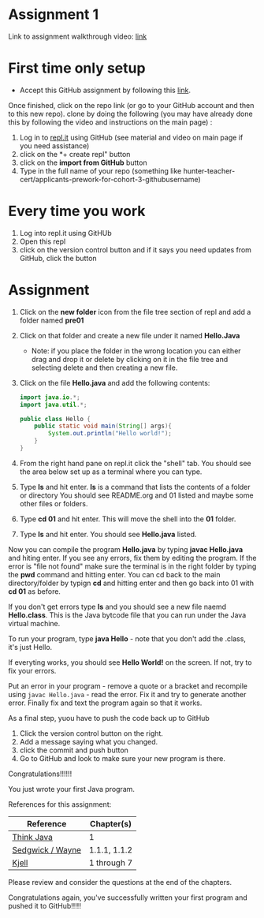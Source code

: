 * Assignment 1

Link to assignment walkthrough video: [[https://youtu.be/Owqp3MIZG9E][link]] 

* First time only setup

- Accept this GitHub assignment by following
  this [[https://classroom.github.com/a/BKJdJVBT][link]].


Once finished, click on the repo link (or go to your GitHub account
and then to this new repo). clone by doing the following (you may have already done this by following the video and instructions on the main page) :

1. Log in to [[https://repl.it][repl.it]] using GitHub (see material and video on main page if you need assistance)
2. click on the *+ create repl" button
3. click on the *import from GitHub* button
4. Type in the full name of your repo (something like hunter-teacher-cert/applicants-prework-for-cohort-3-githubusername)


* Every time you work

1. Log into repl.it using GitHUb
2. Open this repl
3. click on the version control button and if it says you need updates from GitHub, click the button


* Assignment

1. Click on the *new folder* icon from the file tree section of repl and add a folder named *pre01*
2. Click on that folder and create a new file under it named *Hello.Java*
   - Note: if you place the folder in the wrong location you can either drag and drop it or delete by clicking on it in the file tree and selecting delete and then creating a new file.
4. Click on the file *Hello.java* and add the following contents:

 #+begin_src java
   import java.io.*;
   import java.util.*;

   public class Hello {
       public static void main(String[] args){
           System.out.println("Hello world!");
       }
   }
 #+end_src

5. From the right hand pane on repl.it click the "shell" tab. You should see the area below set up as a terminal where you can type.
6. Type *ls* and hit enter. *ls* is a command that lists the contents of a folder or directory
   You should see README.org and 01 listed and maybe some other files or folders.
7. Type *cd 01* and hit enter. This will move the shell into the *01* folder. 
8. Type *ls* and hit enter. You should see *Hello.java* listed.

Now you can compile the program *Hello.java* by typing *javac Hello.java* and hiting enter. If you see any errors, fix them by editing the program. If the error is "file not found" make sure the terminal is in the right folder by typing the *pwd* command and hitting enter. You can cd back to the main directory/folder by typign *cd* and hitting enter and then go back into 01 with *cd 01* as before.

If you don't get errors type *ls* and you should see a new file naemd *Hello.class*. This is the Java bytcode file that you can run under the Java virtual machine. 

To run your program, type *java Hello* - note that you don't add the .class, it's just Hello. 

If everyting works, you should see *Hello World!* on the screen. If not, try to fix your errors.


Put an error in your program - remove a quote or a bracket and
recompile using ~javac Hello.java~ - read the error. Fix it and try to
generate another error. Finally fix and text the program again so that
it works.

As a final step, yuou have to push the code back up to GitHub

1. Click the version control button on the right.
2. Add a message saying what you changed.
3. click the commit and push button
4. Go to GitHub and look to make sure your new program is there.

Congratulations!!!!!!

You just wrote your first Java program.


References for this assignment:
| Reference        | Chapter(s)   |
|------------------+--------------|
| [[https://books.trinket.io/thinkjava/][Think Java]]       | 1            |
| [[https://introcs.cs.princeton.edu/java/10elements/][Sedgwick / Wayne]] | 1.1.1, 1.1.2 |
| [[https://chortle.ccsu.edu/Java5/index.html#03][ Kjell]]           | 1 through 7  |

 Please review and consider the questions at the end of the chapters.

Congratulations again, you've successfully written your first program
and pushed it to GitHub!!!!!
